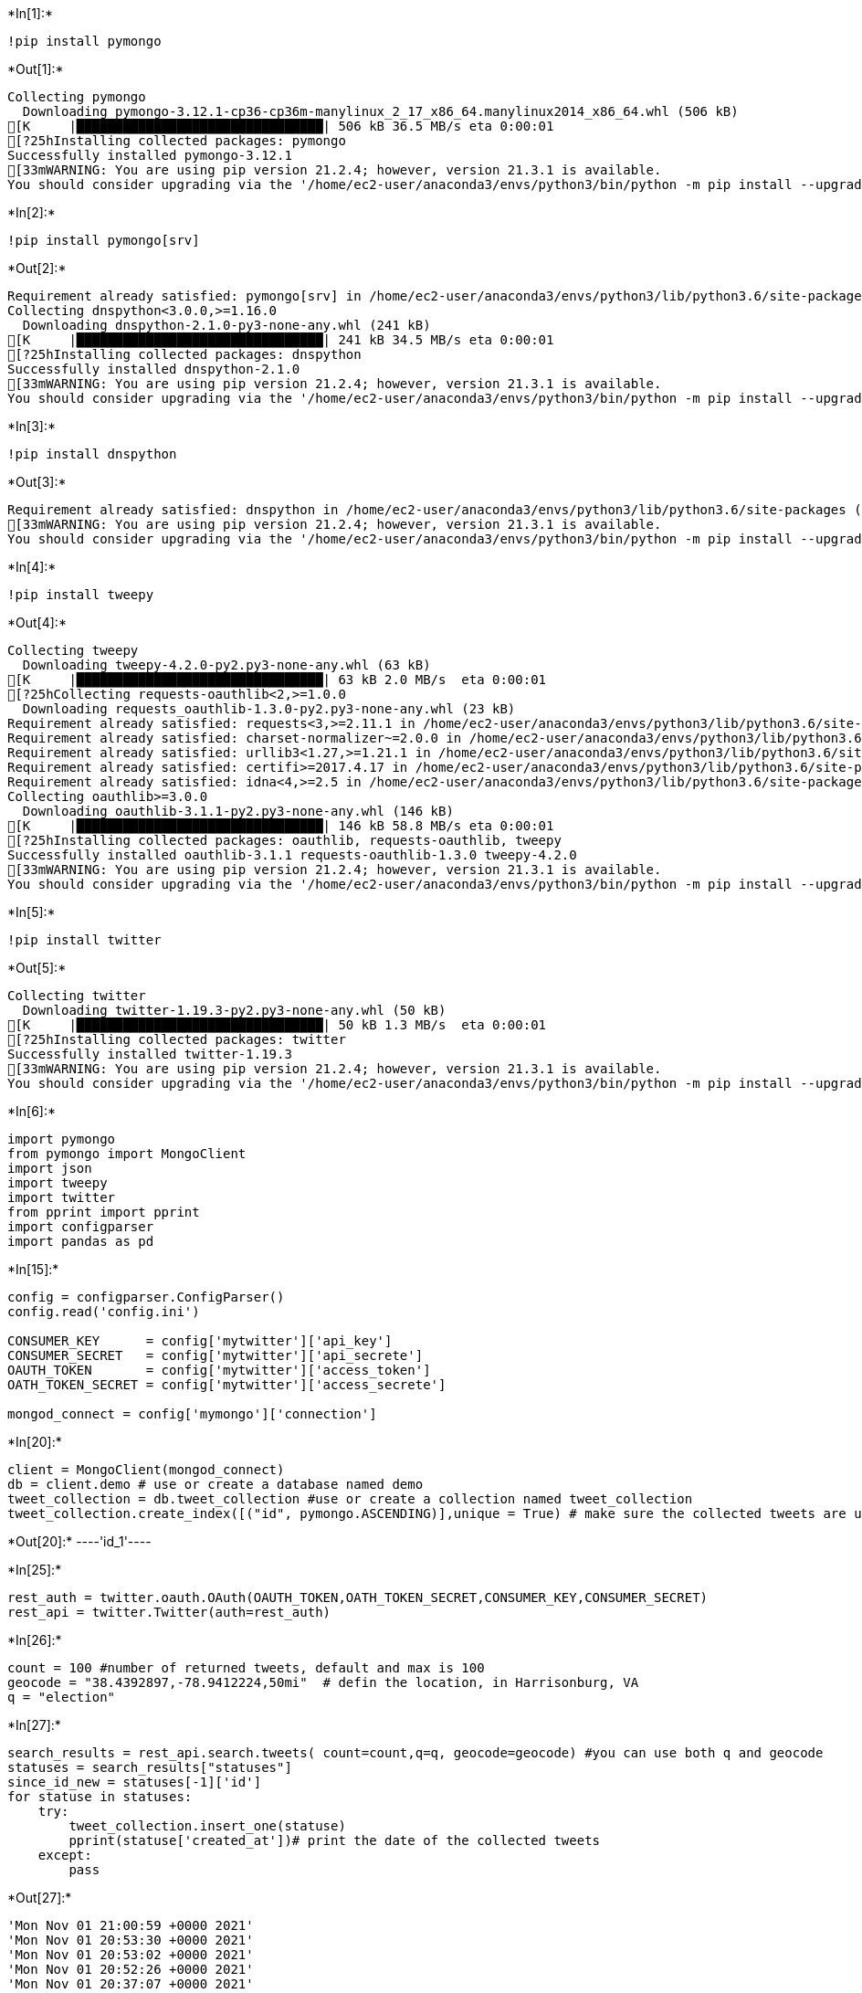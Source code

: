 +*In[1]:*+
[source, ipython3]
----
!pip install pymongo
----


+*Out[1]:*+
----
Collecting pymongo
  Downloading pymongo-3.12.1-cp36-cp36m-manylinux_2_17_x86_64.manylinux2014_x86_64.whl (506 kB)
[K     |████████████████████████████████| 506 kB 36.5 MB/s eta 0:00:01
[?25hInstalling collected packages: pymongo
Successfully installed pymongo-3.12.1
[33mWARNING: You are using pip version 21.2.4; however, version 21.3.1 is available.
You should consider upgrading via the '/home/ec2-user/anaconda3/envs/python3/bin/python -m pip install --upgrade pip' command.[0m
----


+*In[2]:*+
[source, ipython3]
----
!pip install pymongo[srv]
----


+*Out[2]:*+
----
Requirement already satisfied: pymongo[srv] in /home/ec2-user/anaconda3/envs/python3/lib/python3.6/site-packages (3.12.1)
Collecting dnspython<3.0.0,>=1.16.0
  Downloading dnspython-2.1.0-py3-none-any.whl (241 kB)
[K     |████████████████████████████████| 241 kB 34.5 MB/s eta 0:00:01
[?25hInstalling collected packages: dnspython
Successfully installed dnspython-2.1.0
[33mWARNING: You are using pip version 21.2.4; however, version 21.3.1 is available.
You should consider upgrading via the '/home/ec2-user/anaconda3/envs/python3/bin/python -m pip install --upgrade pip' command.[0m
----


+*In[3]:*+
[source, ipython3]
----
!pip install dnspython
----


+*Out[3]:*+
----
Requirement already satisfied: dnspython in /home/ec2-user/anaconda3/envs/python3/lib/python3.6/site-packages (2.1.0)
[33mWARNING: You are using pip version 21.2.4; however, version 21.3.1 is available.
You should consider upgrading via the '/home/ec2-user/anaconda3/envs/python3/bin/python -m pip install --upgrade pip' command.[0m
----


+*In[4]:*+
[source, ipython3]
----
!pip install tweepy
----


+*Out[4]:*+
----
Collecting tweepy
  Downloading tweepy-4.2.0-py2.py3-none-any.whl (63 kB)
[K     |████████████████████████████████| 63 kB 2.0 MB/s  eta 0:00:01
[?25hCollecting requests-oauthlib<2,>=1.0.0
  Downloading requests_oauthlib-1.3.0-py2.py3-none-any.whl (23 kB)
Requirement already satisfied: requests<3,>=2.11.1 in /home/ec2-user/anaconda3/envs/python3/lib/python3.6/site-packages (from tweepy) (2.26.0)
Requirement already satisfied: charset-normalizer~=2.0.0 in /home/ec2-user/anaconda3/envs/python3/lib/python3.6/site-packages (from requests<3,>=2.11.1->tweepy) (2.0.7)
Requirement already satisfied: urllib3<1.27,>=1.21.1 in /home/ec2-user/anaconda3/envs/python3/lib/python3.6/site-packages (from requests<3,>=2.11.1->tweepy) (1.26.7)
Requirement already satisfied: certifi>=2017.4.17 in /home/ec2-user/anaconda3/envs/python3/lib/python3.6/site-packages (from requests<3,>=2.11.1->tweepy) (2021.10.8)
Requirement already satisfied: idna<4,>=2.5 in /home/ec2-user/anaconda3/envs/python3/lib/python3.6/site-packages (from requests<3,>=2.11.1->tweepy) (3.3)
Collecting oauthlib>=3.0.0
  Downloading oauthlib-3.1.1-py2.py3-none-any.whl (146 kB)
[K     |████████████████████████████████| 146 kB 58.8 MB/s eta 0:00:01
[?25hInstalling collected packages: oauthlib, requests-oauthlib, tweepy
Successfully installed oauthlib-3.1.1 requests-oauthlib-1.3.0 tweepy-4.2.0
[33mWARNING: You are using pip version 21.2.4; however, version 21.3.1 is available.
You should consider upgrading via the '/home/ec2-user/anaconda3/envs/python3/bin/python -m pip install --upgrade pip' command.[0m
----


+*In[5]:*+
[source, ipython3]
----
!pip install twitter
----


+*Out[5]:*+
----
Collecting twitter
  Downloading twitter-1.19.3-py2.py3-none-any.whl (50 kB)
[K     |████████████████████████████████| 50 kB 1.3 MB/s  eta 0:00:01
[?25hInstalling collected packages: twitter
Successfully installed twitter-1.19.3
[33mWARNING: You are using pip version 21.2.4; however, version 21.3.1 is available.
You should consider upgrading via the '/home/ec2-user/anaconda3/envs/python3/bin/python -m pip install --upgrade pip' command.[0m
----


+*In[6]:*+
[source, ipython3]
----
import pymongo
from pymongo import MongoClient
import json
import tweepy
import twitter
from pprint import pprint
import configparser
import pandas as pd
----


+*In[15]:*+
[source, ipython3]
----
config = configparser.ConfigParser()
config.read('config.ini')

CONSUMER_KEY      = config['mytwitter']['api_key']
CONSUMER_SECRET   = config['mytwitter']['api_secrete']
OAUTH_TOKEN       = config['mytwitter']['access_token']
OATH_TOKEN_SECRET = config['mytwitter']['access_secrete']

mongod_connect = config['mymongo']['connection'] 
----


+*In[20]:*+
[source, ipython3]
----
client = MongoClient(mongod_connect)
db = client.demo # use or create a database named demo
tweet_collection = db.tweet_collection #use or create a collection named tweet_collection
tweet_collection.create_index([("id", pymongo.ASCENDING)],unique = True) # make sure the collected tweets are unique
----


+*Out[20]:*+
----'id_1'----


+*In[25]:*+
[source, ipython3]
----
rest_auth = twitter.oauth.OAuth(OAUTH_TOKEN,OATH_TOKEN_SECRET,CONSUMER_KEY,CONSUMER_SECRET)
rest_api = twitter.Twitter(auth=rest_auth)
----


+*In[26]:*+
[source, ipython3]
----
count = 100 #number of returned tweets, default and max is 100
geocode = "38.4392897,-78.9412224,50mi"  # defin the location, in Harrisonburg, VA
q = "election"   
----


+*In[27]:*+
[source, ipython3]
----
search_results = rest_api.search.tweets( count=count,q=q, geocode=geocode) #you can use both q and geocode
statuses = search_results["statuses"]
since_id_new = statuses[-1]['id']
for statuse in statuses:
    try:
        tweet_collection.insert_one(statuse)
        pprint(statuse['created_at'])# print the date of the collected tweets
    except:
        pass

----


+*Out[27]:*+
----
'Mon Nov 01 21:00:59 +0000 2021'
'Mon Nov 01 20:53:30 +0000 2021'
'Mon Nov 01 20:53:02 +0000 2021'
'Mon Nov 01 20:52:26 +0000 2021'
'Mon Nov 01 20:37:07 +0000 2021'
'Mon Nov 01 20:22:42 +0000 2021'
'Mon Nov 01 20:05:11 +0000 2021'
'Mon Nov 01 19:25:39 +0000 2021'
'Mon Nov 01 19:13:57 +0000 2021'
'Mon Nov 01 19:08:46 +0000 2021'
'Mon Nov 01 19:07:19 +0000 2021'
'Mon Nov 01 19:00:47 +0000 2021'
'Mon Nov 01 18:49:22 +0000 2021'
'Mon Nov 01 18:33:51 +0000 2021'
'Mon Nov 01 18:30:09 +0000 2021'
'Mon Nov 01 18:17:19 +0000 2021'
'Mon Nov 01 18:08:49 +0000 2021'
'Mon Nov 01 18:02:33 +0000 2021'
'Mon Nov 01 18:00:10 +0000 2021'
'Mon Nov 01 17:59:53 +0000 2021'
'Mon Nov 01 17:57:53 +0000 2021'
'Mon Nov 01 17:27:06 +0000 2021'
'Mon Nov 01 17:18:56 +0000 2021'
'Mon Nov 01 17:12:46 +0000 2021'
'Mon Nov 01 17:07:01 +0000 2021'
'Mon Nov 01 16:57:09 +0000 2021'
'Mon Nov 01 16:48:57 +0000 2021'
'Mon Nov 01 16:45:07 +0000 2021'
'Mon Nov 01 16:42:37 +0000 2021'
'Mon Nov 01 16:40:18 +0000 2021'
'Mon Nov 01 16:29:51 +0000 2021'
'Mon Nov 01 16:29:08 +0000 2021'
'Mon Nov 01 16:28:58 +0000 2021'
'Mon Nov 01 16:05:00 +0000 2021'
'Mon Nov 01 16:02:05 +0000 2021'
'Mon Nov 01 15:38:09 +0000 2021'
'Mon Nov 01 15:35:33 +0000 2021'
'Mon Nov 01 15:12:24 +0000 2021'
'Mon Nov 01 15:04:06 +0000 2021'
'Mon Nov 01 14:59:37 +0000 2021'
'Mon Nov 01 14:32:26 +0000 2021'
'Mon Nov 01 14:30:26 +0000 2021'
'Mon Nov 01 13:51:08 +0000 2021'
'Mon Nov 01 13:47:27 +0000 2021'
'Mon Nov 01 13:38:55 +0000 2021'
'Mon Nov 01 13:36:56 +0000 2021'
'Mon Nov 01 13:13:38 +0000 2021'
'Mon Nov 01 13:09:25 +0000 2021'
'Mon Nov 01 13:03:43 +0000 2021'
'Mon Nov 01 12:56:32 +0000 2021'
'Mon Nov 01 12:55:41 +0000 2021'
'Mon Nov 01 12:47:27 +0000 2021'
'Mon Nov 01 12:47:25 +0000 2021'
'Mon Nov 01 12:43:24 +0000 2021'
'Mon Nov 01 12:42:01 +0000 2021'
'Mon Nov 01 12:41:47 +0000 2021'
'Mon Nov 01 12:29:40 +0000 2021'
'Mon Nov 01 12:28:45 +0000 2021'
'Mon Nov 01 12:18:11 +0000 2021'
'Mon Nov 01 12:12:53 +0000 2021'
'Mon Nov 01 12:04:15 +0000 2021'
'Mon Nov 01 12:02:05 +0000 2021'
'Mon Nov 01 10:00:31 +0000 2021'
'Mon Nov 01 06:55:33 +0000 2021'
'Mon Nov 01 02:52:58 +0000 2021'
'Mon Nov 01 02:52:55 +0000 2021'
'Mon Nov 01 02:52:41 +0000 2021'
'Mon Nov 01 02:52:40 +0000 2021'
'Mon Nov 01 02:40:00 +0000 2021'
'Mon Nov 01 01:19:06 +0000 2021'
'Mon Nov 01 00:48:40 +0000 2021'
'Mon Nov 01 00:31:28 +0000 2021'
'Sun Oct 31 23:42:36 +0000 2021'
'Sun Oct 31 23:41:28 +0000 2021'
'Sun Oct 31 23:36:00 +0000 2021'
'Sun Oct 31 23:34:29 +0000 2021'
'Sun Oct 31 23:24:49 +0000 2021'
'Sun Oct 31 23:23:36 +0000 2021'
'Sun Oct 31 23:22:06 +0000 2021'
'Sun Oct 31 22:47:38 +0000 2021'
'Sun Oct 31 21:56:21 +0000 2021'
'Sun Oct 31 21:45:29 +0000 2021'
'Sun Oct 31 21:36:54 +0000 2021'
'Sun Oct 31 21:33:15 +0000 2021'
'Sun Oct 31 20:21:24 +0000 2021'
'Sun Oct 31 20:06:35 +0000 2021'
'Sun Oct 31 19:13:01 +0000 2021'
'Sun Oct 31 19:05:07 +0000 2021'
'Sun Oct 31 18:53:15 +0000 2021'
'Sun Oct 31 18:43:43 +0000 2021'
'Sun Oct 31 18:41:39 +0000 2021'
'Sun Oct 31 18:16:00 +0000 2021'
'Sun Oct 31 17:57:46 +0000 2021'
'Sun Oct 31 17:24:00 +0000 2021'
'Sun Oct 31 17:11:33 +0000 2021'
'Sun Oct 31 17:08:45 +0000 2021'
'Sun Oct 31 16:36:12 +0000 2021'
'Sun Oct 31 16:21:43 +0000 2021'
'Sun Oct 31 16:20:05 +0000 2021'
'Sun Oct 31 16:07:03 +0000 2021'
----


+*In[ ]:*+
[source, ipython3]
----

----
